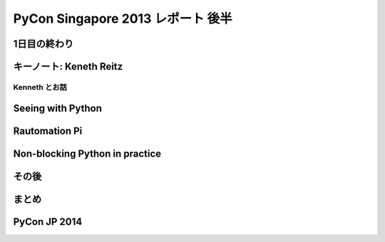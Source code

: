 PyCon Singapore 2013 レポート 後半
=======================================================

1日目の終わり
-------------

キーノート: Keneth Reitz
------------------------

Kenneth とお話
^^^^^^^^^^^^^^

Seeing with Python
------------------

Rautomation Pi
--------------

Non-blocking Python in practice
-------------------------------

その後
------

まとめ
------

PyCon JP 2014
-------------
